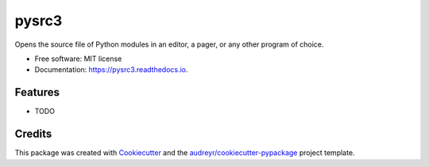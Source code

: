 ===============================
pysrc3
===============================


.. image:: https://img.shields.io/pypi/v/pysrc3.svg
        :target: https://pypi.python.org/pypi/pysrc3

.. image:: https://img.shields.io/travis/astralblue/pysrc3.svg
        :target: https://travis-ci.org/astralblue/pysrc3

.. image:: https://readthedocs.org/projects/pysrc3/badge/?version=latest
        :target: https://pysrc3.readthedocs.io/en/latest/?badge=latest
        :alt: Documentation Status

.. image:: https://pyup.io/repos/github/astralblue/pysrc3/shield.svg
     :target: https://pyup.io/repos/github/astralblue/pysrc3/
     :alt: Updates


Opens the source file of Python modules in an editor, a pager, or any other program of choice.


* Free software: MIT license
* Documentation: https://pysrc3.readthedocs.io.


Features
--------

* TODO

Credits
---------

This package was created with Cookiecutter_ and the `audreyr/cookiecutter-pypackage`_ project template.

.. _Cookiecutter: https://github.com/audreyr/cookiecutter
.. _`audreyr/cookiecutter-pypackage`: https://github.com/audreyr/cookiecutter-pypackage

